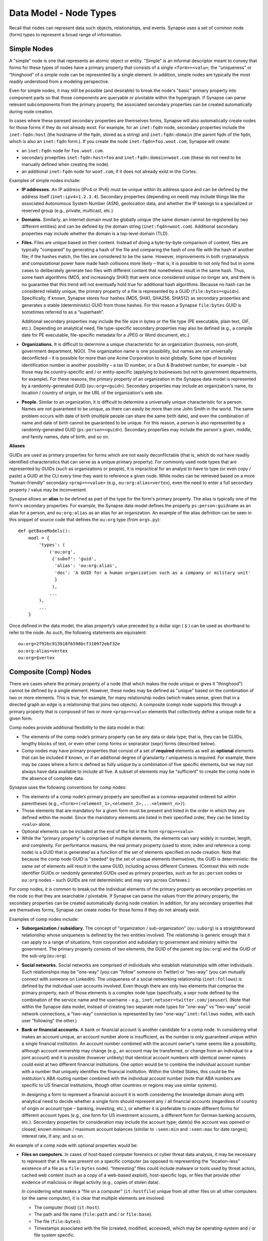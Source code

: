 
Data Model - Node Types
=======================

Recall that nodes can represent data such objects, relationships, and events. Synapse uses a set of common node (form) types to represent a broad range of information.

Simple Nodes
------------

A "simple" node is one that represents an atomic object or entity. "Simple" is an informal descriptor meant to convey that forms for these types of nodes have a primary property that consists of a single ``<form>=<valu>``; the "uniqueness" or “thinghood” of a simple node can be represented by a single element. In addition, simple nodes are typically the most readily understood from a modeling perspective.

Even for simple nodes, it may still be possible (and desirable) to break the node's "basic" primary property into component parts so that those components are queryable or pivotable within the hypergraph. If Synapse can parse relevant subcomponents from the primary property, the associated secondary properties can be created automatically during node creation.

In cases where these paresed secondary properties are themselves forms, Synapse will also automatically create nodes for those forms if they do not already exist. For example, for an ``inet:fqdn`` node, secondary properties include the ``inet:fqdn:host`` (the hostname of the fqdn, stored as a string) and ``inet:fqdn:domain`` (the parent fqdn of the fqdn, which is also an ``inet:fqdn`` form.). If you create the node ``inet:fqdn=foo.woot.com``, Synapse will create:

- an ``inet:fqdn`` node for ``foo.woot.com``.
- secondary proeprties ``inet:fqdn:host=foo`` and ``inet:fqdn:domain=woot.com`` (these do not need to be manually defined when creating the node).
- an additional ``inet:fqdn`` node for ``woot.com``, if it does not already exist in the Cortex.

Examples of simple nodes include:

- **IP addresses.** An IP address (IPv4 or IPv6) must be unique within its address space and can be defined by the address itself (``inet:ipv4=1.2.3.4``). Secondary properties (depending on need) may include things like the associated Autonomous System Number (ASN), geolocation data, and whether the IP belongs to a specialized or reserved group (e.g., private, multicast, etc.)

- **Domains.** Similarly, an Internet domain must be globally unique (the same domain cannot be registered by two different entities) and can be defined by the domain string (``inet:fqdn=woot.com``). Additional secondary properties may include whether the domain is a top-level domain (TLD).

- **Files.** Files are unique based on their content. Instead of doing a byte-by-byte comparison of content, files are typically "compared" by generating a hash of the file and comparing the hash of one file with the hash of another file; if the hashes match, the files are considered to be the same. However, improvements in both cryptanalysis and computational power have made hash collisions more likely – that is, it is possible to not only find but in some cases to deliberately generate two files with different content that nonetheless result in the same hash. Thus, some hash algorithms (MD5, and increasingly SHA1) that were once considered unique no longer are, and there is no guarantee that this trend will not eventually hold true for additional hash algorithms. Because no hash can be considered reliably unique, the primary property of a file is represented by a GUID (``file:bytes=<guid>``). Specifically, if known, Synapse stores four hashes (MD5, SHA1, SHA256, SHA512) as secondary properties and generates a stable (deterministic) GUID from those hashes. For this reason a Synapse ``file:bytes`` GUID is sometimes referred to as a “superhash”.

  Additional secondary properties may include the file size in bytes or the file type (PE executable, plain text, GIF, etc.). Depending on analytical need, file type-specific secondary properties may also be defined (e.g., a compile date for PE executable, file-specific metadata for a JPEG or Word document, etc.)
  
- **Organizations.** It is difficult to determine a unique characteristic for an organization (business, non-profit, government department, NGO). The organization name is one possibility, but names are not universally deconflicted – it is possible for more than one Acme Corporation to exist globally. Some type of business identification number is another possibility – a tax ID number, or a Dun & Bradstreet number, for example – but those may be country-specific and / or entity-specific (applying to businesses but not to government departments, for example). For these reasons, the primary property of an organization in the Synapse data model is represented by a randomly-generated GUID (``ou:org=<guid>``). Secondary properties may include an organization's name, its location / country of origin, or the URL of the organization's web site.

- **People.** Similar to an organization, it is difficult to determine a universally unique characteristic for a person. Names are not guaranteed to be unique, as there can easily be more than one John Smith in the world. The same problem occurs with date of birth (multiple people can share the same birth date), and even the combination of name and date of birth cannot be guaranteed to be unique. For this reason, a person is also represented by a randomly-generated GUID (``ps:person=<guid>``). Secondary properties may include the person's given, middle, and family names, date of birth, and so on.

**Aliases**

GUIDs are used as primary properties for forms which are not easily deconflictable (that is, which do not have readily identified characteristics that can serve as a unique primary property). For commonly used node types that are represented by GUIDs (such as organizations or people), it is impractical for an analyst to have to type (or even copy / paste) a GUID at the CLI every time they want to reference a given node. While nodes can be retrieved based on a more "human-friendly" secondary ``<prop>=<value>`` (e.g., ``ou:org:alias=vertex``), even the need to enter a full secondary property / value may be inconvenient.

Synapse allows an **alias** to be defined as part of the type for the form's primary property. The alias is typically one of the form's secondary properties. For example, the Synapse data model defines the property ``ps:person:guidname`` as an alias for a person, and ``ou:org:alias`` as an alias for an organization. An example of the alias definition can be seen in this snippet of source code that defines the ``ou:org`` type (from ``orgs.py``)::

    def getBaseModels():
        modl = {
            'types': (
                ('ou:org',
                 {'subof': 'guid',
                  'alias': 'ou:org:alias',
                  'doc': 'A GUID for a human organization such as a company or military unit'
                  }
                 ),
                ...
            ),
            ...
        }

Once defined in the data model, the alias property’s value preceded by a dollar sign ( ``$`` ) can be used as shorthand to refer to the node. As such, the following statements are equivalent::

    ou:org=2f92bc913918f6598bcf310972ebf32e
    ou:org:alias=vertex
    ou:org=$vertex

Composite (Comp) Nodes
----------------------

There are cases where the primary property of a node (that which makes the node unique or gives it "thinghood") cannot be defined by a single element. However, these nodes may be defined as "unique" based on the combination of two or more elements. This is true, for example, for many relationship nodes (which makes sense, given that in a directed graph an edge is a relationship that joins two objects). A composite (comp) node supports this through a primary property that is composed of two or more ``<prop>=<valu>`` elements that collectively define a unique node for a given form.

Comp nodes provide additional flexibility to the data model in that:

- The elements of the comp node’s primary property can be any data or data type; that is, they can be GUIDs, lengthy blocks of text, or even other comp forms or seprarator (sepr) forms (described below).

- Comp nodes may have primary properties that consist of a set of **required** elements as well as **optional** elements that can be included if known, or if an additional degree of granularity / uniqueness is required. For example, there may be cases where a form is defined as fully unique by a combination of five specific elements, but we may not always have data available to include all five. A subset of elements may be “sufficient” to create the comp node in the absence of complete data.

Synapse uses the following conventions for comp nodes:

- The elements of a comp node’s primary property are specified as a comma-separated ordered list within parentheses (e.g., ``<form>=(<element_1>,<element_2>,...<element_n>)``).

- Those elements that are mandatory for a given form must be present and listed in the order in which they are defined within the model. Since the mandatory elements are listed in their specified order, they can be listed by ``<valu>`` alone.

- Optional elements can be included at the end of the list in the form ``<prop>=<valu>``.

- While the "primary property" is comprised of multiple elements, the elements can vary widely in number, length, and complexity. For performance reasons, the real primary property (used to store, index and reference a comp node) is a GUID that is generated as a function of the set of elements specified on node creation. Note that because the comp node GUID is "seeded" by the set of unique elements themselves, the GUID is deterministic: the same set of elements will result in the same GUID, including across different Cortexes. (Contrast this with node identifier GUIDs or randomly generated GUIDs used as primary properties, such as for ``ps:person`` nodes or ``ou:org`` nodes – such GUIDs are not deterministic and may vary across Cortexes.)

For comp nodes, it is common to break out the individual elements of the primary property as secondary properties on the node so that they are searchable / pivotable. If Synapse can parse the values from the primary property, the secondary properties can be created automatically during node creation. In addition, for any secondary properties that are themselves forms, Synapse can create nodes for those forms if they do not already exist.

Examples of comp nodes include:

- **Suborganization / subsidiary.** The concept of "organization / sub-organization" (``ou:suborg``) is a straightforward relationship whose uniqueness is defined by the two entities involved. The relationship is generic enough that it can apply to a range of situations, from corporation and subsidiary to government and ministry within the government. The primary property consists of two elements, the GUID of the parent org (``ou:org``) and the GUID of the sub-org (``ou:org``).

- **Social networks.** Social networks are comprised of individuals who establish relationships with other individuals. Such relationships may be "one-way" (you can "follow" someone on Twitter) or "two-way" (you can mutually connect with someone on LinkedIn). The uniqueness of a social networking relationship (``inet:follows``) is defined by the individual user accounts involved. Even though there are only two elements that comprise the primary property, each of those elements is a complex node type (specifically, a sepr node defined by the combination of the service name and the username - e.g., ``inet:netuser=twitter.com/joeuser``). (Note that within the Synapse data model, instead of creating two separate node types for "one-way" vs "two-way" social network connections, a "two-way" connection is represented by two "one-way" ``inet:follows`` nodes, with each user "following" the other.)

- **Bank or financial accounts.** A bank or financial account is another candidate for a comp node. In considering what makes an account unique, an account number alone is insufficient, as the number is only guaranteed unique within a single financial institution. An account number combined with the account owner's name seems like a possibility, although account ownership may change (e.g., an account may be transferred, or change from an individual to a joint account) and it is possible (however unlikely) that identical account numbers with identical owner names could exist at two different financial institutions. One option would be to combine the individual account number with a number that uniquely identifies the financial institution. Within the United States, this could be the institution's ABA routing number combined with the individual account number (note that ABA numbers are specific to US financial institutions, though other countries or regions may use similar systems).

  In designing a form to represent a financial account it is worth considering the knowledge domain along with analytical need to decide whether a single form should represent any / all financial accounts (regardless of country of origin or account type – banking, investing, etc.), or whether it is preferable to create different forms for different account types (e.g., one form for US investment accounts, a different form for German banking accounts, etc.). Secondary properties for consideration may include the account type; date(s) the account was opened or closed; known minimum / maximum account balances (similar to ``:seen:min`` and ``:seen:max`` for date ranges); interest rate, if any; and so on.
  
An example of a comp node with optional properties would be:

- **Files on computers.** In cases of host-based computer forensics or cyber threat data analysis, it may be necessary to represent that a file was present on a specific computer (as opposed to representing the “location-less” existence of a file as a ``file:bytes`` node). “Interesting” files could include malware or tools used by threat actors, cached web content (such as a copy of a web-based exploit), host-specific logs, or files that provide other evidence of malicious or illegal activity (e.g., copies of stolen data).

  In considering what makes a “file on a computer” (``it:hostfile``) unique from all other files on all other computers (or the same computer), it is clear that multiple elements are involved:

  - The computer (host) (``it:host``).
  - The path and file name (``file:path`` and / or ``file:base``).
  - The file (``file:bytes``).
  - Timestamps associated with the file (created, modified, accessed), which may be operating-system and / or file system specific.
  
  While it is possible to create a comp node whose primary property is the combination of all of those elements, there is another challenge. In computer forensic or computer intrusion investigations, evidence is rarely perfect; that is, we are not guaranteed to have all of the above data available. Depending on the source of our evidence (forensic images, host-based logs, antivirus logs, network logs), we may have information about path and filename but no bytes; or a copy of the bytes (say from network traffic showing a file was downloaded to the host) but no path data; or the path and bytes but no timestamps.
  
  If we **require** all of the elements listed to form our primary property, we enforce high fidelity in our data model, but prevent ourselves from creating nodes with “partial” data that may still prove highly valuable for analysis. Alternatives include:
  
  - In defining our form, limit our primary property elements (for example, to ``it:host`` and ``file:bytes``) and include the other components as secondary properties. However, this does not really solve our problem for several reasons: a given set of bytes could exist at two different locations on the same host, so the combination of ``it:host`` and ``file:bytes`` are not guaranteed to be unique. In addition, we may not always have the bytes (or a hash that could be used to represent the bytes). Finally, things like the path that truly help define the “uniqueness” of a specific file on a specific host don’t belong as secondary properties.
  - Create multiple forms to represent various combinations of the above data. However, this leads to a plethora of forms that are essentially duplicative.
  
  Instead, we can leverage a single comp node (form) but make some of the elements of the primary property optional. In considering what element(s) are essential to the concept of “a file on a computer” (``it:hostfile``), the only element that is absolutely **required** is the computer (``it:host``). (This makes sense if you think about it; in the absence of a computer, a file is just a file (``file:bytes``).) While it would be rare to create an ``it:hostfile`` node without **any** reference to the file itself, the information we have on the file may vary - we may have the filename or path (``file:base``, ``file:path``), the actual bytes (a ``file:bytes`` node with a complete “superhash” GUID), or simply a hash value (a ``file:bytes:<hash>`` secondary property that will be used to create a GUID based on the available hash). So none of those other properties can be considered to be **required**, but they can be included if the data is available.

**Comp node optional elements and node uniqueness**

Recall that while a comp node’s “primary property” (that which makes it unique) is a combination of two or more elements, the actual primary property stored and referenced in Synapse is a GUID generated as a function of the individual elements specified at the time the node is created. So if you have ``<form>=(foo,bar,baz)`` the GUID is a function of ``foo``, ``bar``, and ``baz``. The function is deterministic, so the same set of elements will always generate the same GUID.
  
This has implications for the data model when some of the elements are optional. Let’s say you have a comp node ``<form>=(foo,bar,baz,hurr,derp)`` where ``foo`` is required but the remaining elements are optional. If, when you first create the node, you only know ``foo``, the node GUID will be based only on ``foo``.  Once created, a node’s primary property cannot be changed; so if you later identify ``baz``, you can’t simply “add” it to the existing comp node; you would need to create a second comp node based on ``foo`` and ``baz``, which would generate a different GUID. If you later learn ``bar`` and ``derp``, a node created from ``foo``, ``bar``, ``baz``, and ``derp`` would have yet another GUID.
  
To provide a more concrete example, consider the ``it:hostfile`` node described above. Let’s say initially you determine that a suspicious file existed at the path ``C:\WINDOWS\system32\scvhost.exe`` on host ``MYHOST``. You create the initial ``it:hostfile`` node based on those two properties, and Synapse generates the GUID ``671993b20eb292dbd1dec63cbd26d3ce`` from that data. In the course of your analysis, you tag the ``it:hostfile`` node as being associated with Threat Cluster 12 (``#tc.t12``).
  
You later recover the actual file bytes for ``scvhost.exe``, a ``file:bytes`` node with the GUID (“superhash”) ``d385c823f1f5c64b5cec20c9e04adb32``. You can’t add the ``file:bytes`` element (an optional component of the ``it:hostfile`` node’s primary property) to the existing node, so a new ``it:hostfile`` node is created with a different GUID based on the combination of the host, the path, and the ``file:bytes`` GUID. The new node has “higher resolution” (more information, greater specificity), but the two nodes are not automatically “combined” by Synapse, and tags on the existing node (such as the ``#tc.t12`` tag) are not automatically copied over to the new node.
  
(Note that **not** copying the tags may be a good thing; perhaps both Threat Cluster 12 and Threat Cluster 35 have been associated with the path ``C:\WINDOWS\system32\scvhost.exe`` - not an unreasonable assumption, as use of ``scvhost.exe`` to masquerade as the legitimate ``svchost.exe`` is fairly common. Perhaps both threat clusters are even associated with the same path on the same host at different times during a three-year period. But only that specific file (``file:bytes``) located at that specific path on that specific host is associated with Threat Cluster 12. In that case, it might be reasonable to tag the ``it:hostfile`` node based on the host and path alone with both ``#tc.t12`` and ``#tc.t35`` (both clusters are associated with that exact path on that exact host), but the ``it:hostfile`` node based on the host, path, and specific file with ``#tc.t12`` (only Threat Cluster 12 is associated with that exact file at that exact path on that exact host).
  
A similar issue exists for ``file:bytes`` nodes. While not a true comp node, the primary property GUID of a ``file:bytes`` node is based on the combination of the file’s MD5, SHA1, SHA256, and SHA512 hashes. In other words, the GUID is generally meant to be generated based on having an actual copy of the file (the actual bytes) where the four hashes can be calculated and used to create a “complete” GUID ("superhash").
  
However, in some cases you may know one of the hashes of a file - say the ``file:bytes:md5`` hash referenced in third-party reporting or log data - but not have the actual bytes. Synapse will still create a ``file:bytes`` node but the GUID will be generated based on the MD5 hash alone. If the bytes are later obtained, Synapse will create a different node with a different GUID for the “actual” bytes based on all four hashes.

Analysts and developers should be aware of these restrictions. The use of optional elements in a comp node allows for the greatest flexibility, particularly in cases where available data for a given form may vary; but it does have implications for analysis, and in particular for tagging nodes, that must be taken into account.
  
Cross-Reference (Xref) Nodes
----------------------------

As noted in `Data Model Concepts`__, the model should be "self-evident" to the extent possible: nodes and tags should be well designed and unambiguous. In addition, analysts should rarely need to refer to external reporting or data to understand an analytical line of thought. Data and analysis required to support (or refute) a hypothesis should exist within the hypergraph itself, so that the hypergraph stands on its own.

In addition, it is preferable for data in the hypergraph to consist of original or verifiable source material where possible. This follows the general analytical principle of primary sources: you can best verify your own data (or other original data) and related analysis. Third-party reporting raises questions of source reliability, accuracy, and so on. However, this presents several challenges.

First, it is both impractical and unrealistic to assume that all data in a hypergraph can be originally sourced. Almost all analysis relies on some amount of research by others; this is why research papers provide references and cite sources. Let's say that you are attempting to link a computer intrusion to the infamous Threat Cluster 12, but you don't have direct knowledge of the intrusion or the intrusion investigation. However, a third-party source states that malware found during the investigation communciates with a domain that you have linked to Threat Cluster 12. How do you reference other reporting or sources within the hypergraph?

Second, in conducting analysis across a broad range of data types, there are cases where information needed to support (or refute) a hypothesis is highly specialized, or cannot easily be broken down into pre-existing nodes (objects, relationships, or events). For example, let's say you want to demonstrate that Alice and Bob know each other, but you don't have evidence (such as social media connections) to demonstrate that. (Maybe you don't have access to that data, or maybe Alice and Bob want to keep their relationship secret and so do not have social media connections.) However, you identify a photograph showing Alice and Bob together that helps support your assertion. How would you represent this in the hypergraph?

Synapse supports these concepts through a specialized node type called an xref (short for "cross-reference") node, which allows you to demonstrate that one object "references" another. So a photograph (``file:bytes``) can "reference" (contain) an image of a person (``ps:person``) or a particular place (``geo:place``); or a document (``file:bytes``) can reference anything from an atomic object (a security report referencing a malicious domain (``inet:fqdn``)) to a particular assertion (a report stating that malware found on Acme Corporation's network communicated with ``myevildomain.com``, or a news article noting that Acme Corporation was in merger talks with Widgets, Inc. in March 2016).

An xref node can be thought of as a specialized type of “relationship” node. The relationship nodes discussed previously can be clearly defined because the "participants" in the relationship are known in advance: a DNS A record consists of a domain (``inet:fqdn``) pointing to an IP address (``inet:ipv4``). Because those forms are known, they can be specified in the form for the ``inet:dns:a`` record, and that form can be represented as a sepr or comp node (in this case, a sepr node).

With a “references” relationship, the participants are not known in advance. While the "thing containing the reference" may typically be some type of file (``file:bytes``) such as a report, a news article, or a photograph, the "thing being referenced" could be anything; its form may be arbitrary. One option would be to create multiple comp nodes to define each possible type of relationship: ``file:bytes`` references ``inet:fqdn``, ``file:bytes`` references ``geo:place``, ``file:bytes`` references ``ps:person``, etc. However it should be clear that this becomes inefficient if a new form needs to be defined every time a new “thing” needs to be referenced.

A better solution is the xref node, which provides the flexibility to “reference” any type of object. An xref node’s primary property consists of:

- the primary property of the "thing" referencing another thing (e.g., ``file:bytes``);
- the **form** of the thing being referenced (so Synapse knows whether the referenced object is a domain, a hash, a person, an airplane, a specific airplane, etc.)
- the primary property of the "thing" being referenced.
 
The Synapse data model currently includes two predefined xref-type nodes:

- ``file:imgof`` (a file contains an image of something)
- ``file:txtref`` (a file contains a "text reference" to something)

Similar to comp nodes, the elements of an xref node’s primary property are specified as a comma-separated ordered list within parentheses (e.g., ``<form>=(<element_1>,<element_2>,<element_3>)``).

Separator (Sepr) Nodes
----------------------

**Separator (sepr) nodes pre-date composite (comp) nodes and are subject to certain limitations that were addressed with the creation of the comp node. While some legacy sepr forms exist within the Synapse data model, comp nodes are preferred for future development.**

Sepr nodes are an early type of node that was developed to represent nodes with multi-element primary properties (typically various types of relationship nodes). They can be considered a subset of comp nodes and have been superseded by comp nodes. They are described here for completeness and to address some of the legacy forms present within the Synapse data model.

Synapse uses the following conventions for sepr nodes:

- Sepr nodes have primary properties that consist of two or more elements. (Most, if not all, sepr forms defined within Synapse to date consist of two elements.)
- The elements of the primary property are separated with a designated character specified in the data model. Note that this imposes the restriction that whatever character is used as the separator cannot appear in any element of the primary property. (Comp nodes use  a comma-separated list, which removes this “special character” limitation.)
  
  By convention, Synapse most often uses a forward slash ( ``/`` ) as the separator character (though pipe ( ``|`` ) and at ( ``@`` ) are also used). If no character is specified, the model defaults to a comma ( ``,`` ).

- Because the primary property of a sepr node is the string consisting of ``<value><separator_character><value>``, the elements of a sepr primary property should ideally be "human readable" (and therefore "human type-able", such as at the CLI).  (Comp node elements can be any data or data type of any length as the true primary property is a GUID generated from the individual elements).

Similar to comp nodes, it is common to break out the individual elements of the primary property of a sepr node as secondary properties on the node so that they are searchable / pivotable. If Synapse can parse the values from the primary property, the secondary properties can be created automatically during node creation.

Examples of sepr nodes include:

- **DNS A records.** A domain having a DNS A record for an IP address is a straightforward relationship. Within Synapse, this relationship has been defined as a sepr node (``inet:dns:a``) that consists of the unique combination of domain and IP address separated by a forward slash (``inet:dns:a=woot.com/1.2.3.4``). Synapse is able to parse the domain and IP address from the primary property and automatically create them as secondary properties (e.g., ``inet:dns:a:fqdn=woot.com`` and ``inet:dns:a:ipv4=1.2.3.4``). Similarly, because both components are also forms (``inet:fqdn`` and ``inet:ipv4``), Synapse will create the individual nodes if they do not already exist.

- **Social media or Internet service accounts.** Service accounts are an example of an "object" type node that requires two components to uniquely define the node. A username by itself is not unique because someone (or two different people) could have the same username on two different services (such as LinkedIn and Twitter). However, usernames typically must be unique within a given service, so Synapse uses both elements (the service and the username, separated by a forward slash) to uniquely define an account (``inet:netuser=twitter.com/joeuser``). Similar to the previous example, Synapse is able to parse the service and username from the primary property and automatically create secondary properties for these elements (``inet:netuser:site=twitter.com``, ``inet:netuser:user=joeuser``).

  Other secondary properties may depend on the types of account(s) being tracked and the specific analytical need. User profile data available from a given service may vary widely depending on the service purpose (software development vs. cloud storage service vs. social media) or on geography or culture. For example, some Asian web sites allow users to post their blood type, while western web sites may allow users to post their zodiacal sign; within different cultures, both are believed to reflect an individual's personality.


.. _Concepts: ../userguides/ug004_dm_concepts.html
__ Concepts_
